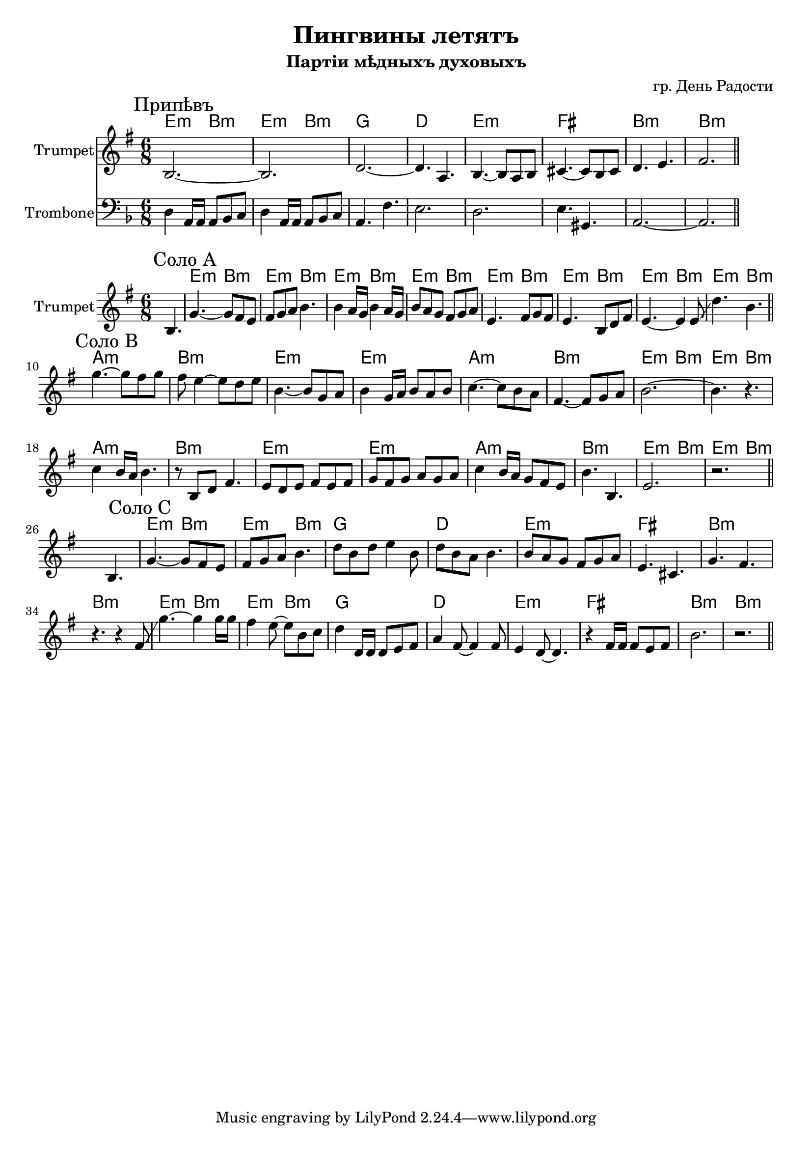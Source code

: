 \version "2.18.2"

\header{
	title="Пингвины летятъ"
	composer="гр. День Радости"
	subtitle="Партіи мѣдныхъ духовыхъ"
}

longBar = #(define-music-function (parser location ) ( ) #{ \once \override Staff.BarLine.bar-extent = #'(-3 . 3) #})

HrmChorus = \transpose bes c{
	\chordmode{d4.:m a:m d:m a:m}
	\chordmode{f2. c  }
	\chordmode{d2.:m e a:m a:m }
}

Chorus = {
	\tag #'Harmony {
		\HrmChorus
	}
	\tag #'Trumpet {
		\mark "Припѣвъ"
		\relative c' {b2.~b | d~d4. a |}
		\relative c' {b4.~b8 a8 b | cis4.~cis8 b cis | d4. e4. | fis2. |}
		\bar "||"
	}
	\tag #'Trombone' {\transpose c bes {
		\relative c, {e4 b16 b b8 c d | e4 b16 b b8 c d | b4. g' | fis2. |}
		\relative c, {e2. | fis4. ais, | b2.~ | b2. |} 
	}}
}

HrmSoloA = \transpose bes c{\chordmode{
	d4.:m a:m
	d4.:m a:m
	d4.:m a:m
	d4.:m a:m
}}

HrmSoloB = {
	\transpose bes c{
		\chordmode{g2.:m a:m d:m d:m}
		\chordmode{g2.:m a:m d4.:m a:m d:m a:m }
	}
}

SoloA = {
	\tag #'Harmony {
		s2.
		\HrmSoloA
		\HrmSoloA
	}
	\tag #'Trumpet {
		s4. b |
		\mark "Соло A"
		\relative c''{g4.~g8 fis e | fis8 g a b4. |}
		\relative c''{b4 a16 g b4 a16 g | b8 a g fis g a |}
		\relative c'{e4. fis8 g fis | e4. b8 d fis |}
		\relative c'{e4.~e4  e8 \glissando | d'4. b |}
		\bar "||"
	}
}

SoloB = {
	\tag #'Harmony {
		\HrmSoloB \break
		\HrmSoloB
	}
	\tag #'Trumpet {
		\mark "Соло B"
		% \relative c'''{g4.~g8 fis g | fis8 e4~e8 d e | b4.~b8 g a | b a g b a g |}
		\relative c'''{g4.~g8 fis g | fis8 e4~e8 d e | b4.~b8 g a | b4 g16 a b8 a b |}
		% \relative c''{c4 b16 a c8 b a | fis4.~fis8 g a | b4. a | b4. a |}
		\relative c''{c4.~c8 b a| fis4.~fis8 g a | b2.~ | b4. r |}
		% \relative c''{b4 a16 g a4. | r8 fis g a4 r8 | b4 a16 g b4. | r8 d b a g fis |}
		\relative c''{ c4 b16 a b4. | r8 b,8 d fis4. | e8 d e fis e fis | g8 fis g a g a |}
		% \relative c''{g4 fis8~fis4. | r4. fis4 g8 | fis4 e8~e4. | s2. |}
		\relative c''{ c4 b16 a g8 fis e | b'4. b, | e2. | r2. | }

		\bar "||"
	}
}

SoloC = {
	\tag #'Harmony {
		s2.
		\HrmChorus
		\HrmChorus
	}
	\tag #'Trumpet {
		s4. b |
		\mark "Соло C"
		\relative c''{g4.~g8 fis e | fis8 g a b4. |}
		\relative c''{d8 b d e4 b8 | d8 b a b4. |}
		\relative c''{b8 a g fis g a | e4. cis | g' fis | r4. r4 fis8 \glissando |}
		\relative c'''{g4.~g4 g16 g16 | fis4 e8~e8 b c | d4 d,16 d d8 e fis | a4 fis8~fis4 fis8| }
		\relative c'{e4 d8~d4. | r4 fis16 fis fis8 e fis | b2. | r2. }
		\bar "||"
	}
}
MusicA = {
	\Chorus \break
}

Music = {
	\SoloA \break
	\SoloB \break
	\SoloC \break
}

<<
	\new ChordNames{
			\keepWithTag #'Harmony	\MusicA
	}

	\new Staff{
		\set Staff.instrumentName="Trumpet"
		\time 6/8
		\clef treble
		\key e \minor
		\keepWithTag #'Trumpet \MusicA
	}

	\new Staff{
		\set Staff.instrumentName="Trombone"
		\time 6/8
		\clef bass
		\key d \minor
		\keepWithTag #'Trombone' \MusicA
	}
>>

<<
	\new ChordNames{
			\keepWithTag #'Harmony	\Music
	}

	\new Staff{
		\set Staff.instrumentName="Trumpet"
		\time 6/8
		\clef treble
		\key e \minor
		\keepWithTag #'Trumpet \Music 
	}
>>

